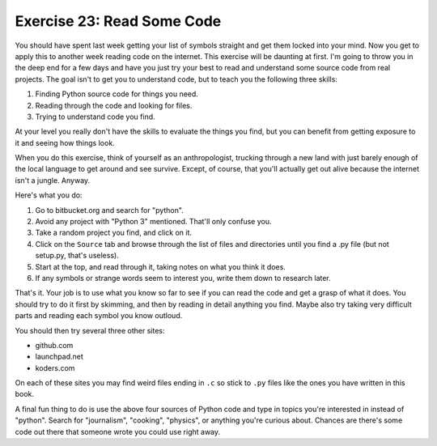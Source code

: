 Exercise 23: Read Some Code
***************************

You should have spent last week getting your list of symbols straight
and get them locked into your mind.  Now you get to apply this to another
week reading code on the internet.  This exercise will be daunting at first.
I'm going to throw you in the deep end for a few days and have you just try
your best to read and understand some source code from real projects.  The
goal isn't to get you to understand code, but to teach you the following
three skills:


1. Finding Python source code for things you need.
2. Reading through the code and looking for files.
3. Trying to understand code you find.

At your level you really don't have the skills to evaluate the things
you find, but you can benefit from getting exposure to it and seeing how
things look.

When you do this exercise, think of yourself as an anthropologist, trucking
through a new land with just barely enough of the local language to get around
and see survive.  Except, of course, that you'll actually get out alive because
the internet isn't a jungle.  Anyway.

Here's what you do:

1.  Go to bitbucket.org and search for "python".
2.  Avoid any project with "Python 3" mentioned.  That'll only confuse you.
3.  Take a random project you find, and click on it.
4.  Click on the ``Source`` tab and browse through the list of files and
    directories until you find a .py file (but not setup.py, that's useless).
5.  Start at the top, and read through it, taking notes on what you think it
    does.
6.  If any symbols or strange words seem to interest you, write them down to
    research later.

That's it.  Your job is to use what you know so far to see if you can read
the code and get a grasp of what it does.  You should try to do it first by
skimming, and then by reading in detail anything you find.  Maybe also try
taking very difficult parts and reading each symbol you know outloud.

You should then try several three other sites:

* github.com
* launchpad.net
* koders.com

On each of these sites you may find weird files ending in ``.c`` so stick to
``.py`` files like the ones you have written in this book.

A final fun thing to do is use the above four sources of Python code and 
type in topics you're interested in instead of "python".  Search for "journalism",
"cooking", "physics", or anything you're curious about.  Chances are there's
some code out there that someone wrote you could use right away.


